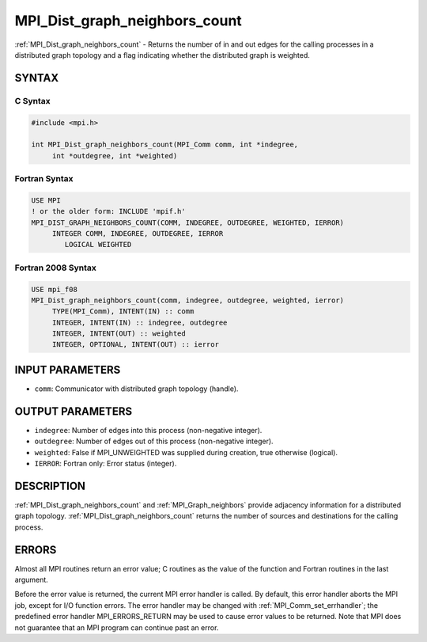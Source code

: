 .. _mpi_dist_graph_neighbors_count:


MPI_Dist_graph_neighbors_count
==============================

.. include_body

:ref:`MPI_Dist_graph_neighbors_count` - Returns the number of in and out
edges for the calling processes in a distributed graph topology and a
flag indicating whether the distributed graph is weighted.


SYNTAX
------


C Syntax
^^^^^^^^

.. code-block:: c

   #include <mpi.h>

   int MPI_Dist_graph_neighbors_count(MPI_Comm comm, int *indegree,
   	int *outdegree, int *weighted)


Fortran Syntax
^^^^^^^^^^^^^^

.. code-block:: fortran

   USE MPI
   ! or the older form: INCLUDE 'mpif.h'
   MPI_DIST_GRAPH_NEIGHBORS_COUNT(COMM, INDEGREE, OUTDEGREE, WEIGHTED, IERROR)
   	INTEGER	COMM, INDEGREE, OUTDEGREE, IERROR
           LOGICAL WEIGHTED


Fortran 2008 Syntax
^^^^^^^^^^^^^^^^^^^

.. code-block:: fortran

   USE mpi_f08
   MPI_Dist_graph_neighbors_count(comm, indegree, outdegree, weighted, ierror)
   	TYPE(MPI_Comm), INTENT(IN) :: comm
   	INTEGER, INTENT(IN) :: indegree, outdegree
   	INTEGER, INTENT(OUT) :: weighted
   	INTEGER, OPTIONAL, INTENT(OUT) :: ierror


INPUT PARAMETERS
----------------
* ``comm``: Communicator with distributed graph topology (handle).

OUTPUT PARAMETERS
-----------------
* ``indegree``: Number of edges into this process (non-negative integer).
* ``outdegree``: Number of edges out of this process (non-negative integer).
* ``weighted``: False if MPI_UNWEIGHTED was supplied during creation, true otherwise (logical).
* ``IERROR``: Fortran only: Error status (integer).

DESCRIPTION
-----------

:ref:`MPI_Dist_graph_neighbors_count` and :ref:`MPI_Graph_neighbors` provide adjacency
information for a distributed graph topology.
:ref:`MPI_Dist_graph_neighbors_count` returns the number of sources and
destinations for the calling process.


ERRORS
------

Almost all MPI routines return an error value; C routines as the value
of the function and Fortran routines in the last argument.

Before the error value is returned, the current MPI error handler is
called. By default, this error handler aborts the MPI job, except for
I/O function errors. The error handler may be changed with
:ref:`MPI_Comm_set_errhandler`; the predefined error handler MPI_ERRORS_RETURN
may be used to cause error values to be returned. Note that MPI does not
guarantee that an MPI program can continue past an error.


.. seealso::
   :ref:`MPI_Dist_graph_neighbors`
